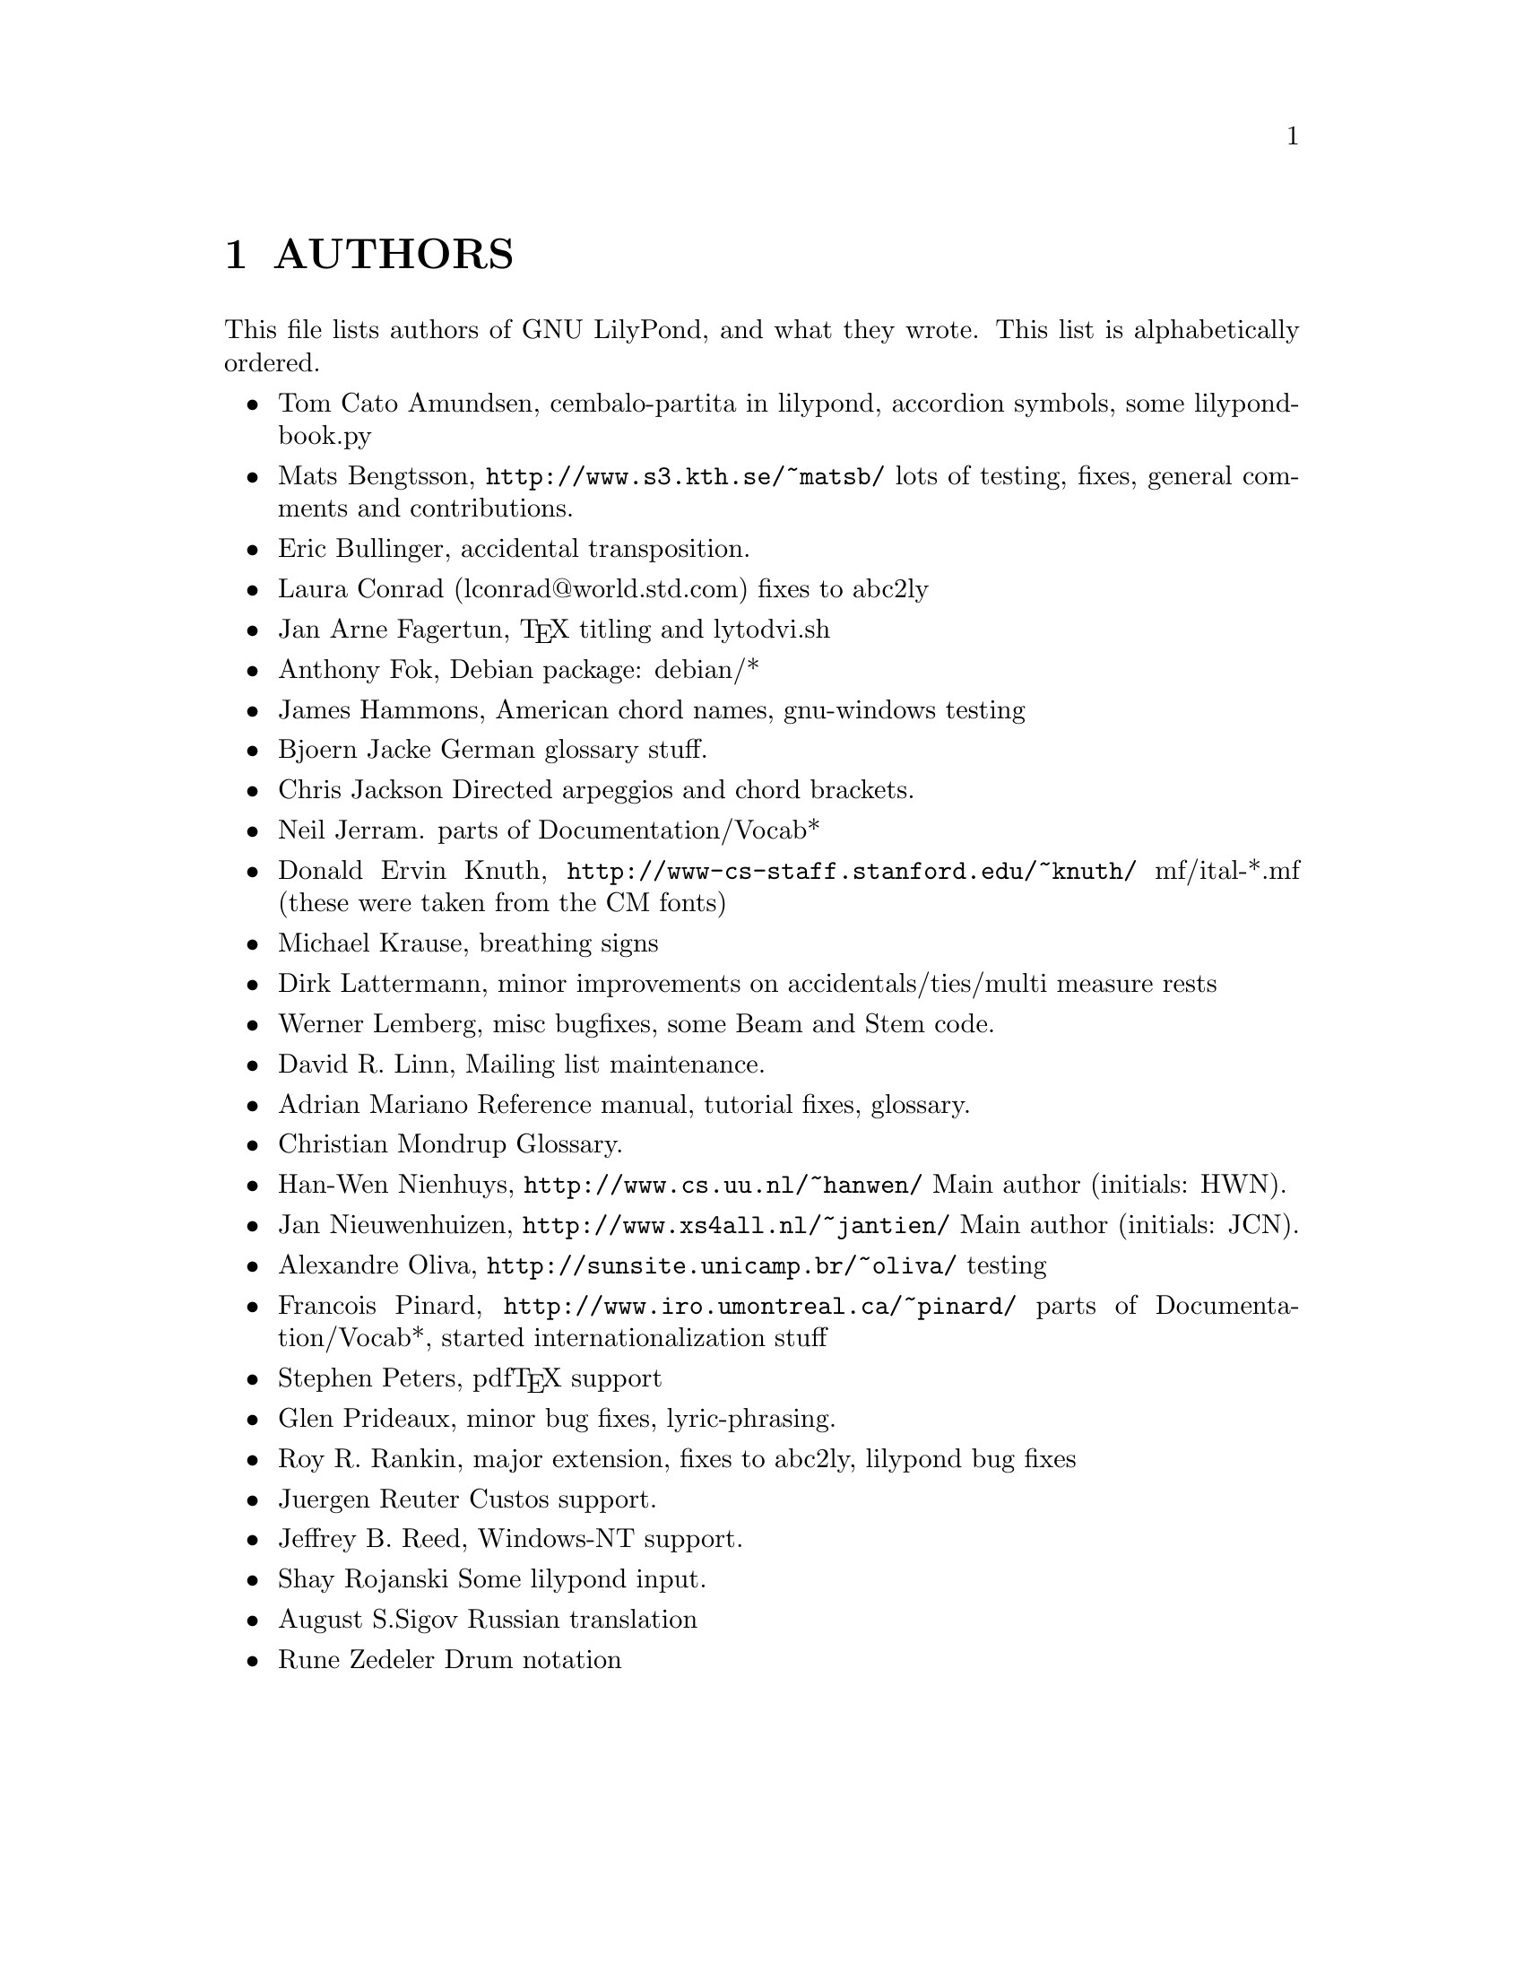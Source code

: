 \input texinfo @c -*-texinfo-*-
@setfilename AUTHORS.info
@settitle AUTHORS - who did what on GNU LilyPond-

@node Top
@top
@menu
* AUTHORS::                     
@end menu

@node AUTHORS
@chapter AUTHORS


This file lists authors of GNU LilyPond, and what they wrote.  This
list is alphabetically ordered.

@itemize @bullet
@item @email{tca@@gnu.org, Tom Cato Amundsen},
    cembalo-partita in lilypond, accordion symbols, some lilypond-book.py
@item @email{matsb@@s3.kth.se, Mats Bengtsson},
    @uref{http://www.s3.kth.se/~matsb/}
    lots of testing, fixes, general comments and contributions.
@item @email{eric@@aut.ee.ethz.ch, Eric Bullinger},
    accidental transposition.
@item Laura Conrad (lconrad@@world.std.com)
    fixes to abc2ly
@item @email{Jan.A.Fagertun@@energy.sintef.no, Jan Arne Fagertun},
    @TeX{} titling and lytodvi.sh
@item @email{foka@@debian.org, Anthony Fok}, 
    Debian package: debian/*
@item @email{jlhamm@@pacificnet.net, James Hammons},
    American chord names, gnu-windows testing
@item @email{bjoern.jacke@@gmx.de, Bjoern Jacke}
    German glossary stuff.
@item @email{chris-lilypond@@fluffhouse.org.uk, Chris Jackson}
    Directed arpeggios and chord brackets.
@item @email{nj104@@cus.cam.ac.uk, Neil Jerram}. 
    parts of Documentation/Vocab*
@item Donald Ervin Knuth,  @uref{http://www-cs-staff.stanford.edu/~knuth/}
    mf/ital-*.mf (these were taken from the CM fonts)
@item @email{m.krause@@tu-harburg.de, Michael Krause},
    breathing signs
@item @email{dlatt@@datenrat.de, Dirk Lattermann},
	minor improvements on accidentals/ties/multi measure rests
@item @email{wl@@gnu.org, Werner Lemberg},
    misc bugfixes, some Beam and Stem code. 
@item @email{drl@@vuse.vanderbilt.edu, David R. Linn},
    Mailing list maintenance.
@item @email{,Adrian Mariano}
    Reference manual, tutorial fixes, glossary.
@item @email{scancm@@biobase.dk,Christian Mondrup}
    Glossary.
@item @email{hanwen@@cs.uu.nl, Han-Wen Nienhuys}, 
    @uref{http://www.cs.uu.nl/~hanwen/}
    Main author (initials: HWN).
@item @email{janneke@@gnu.org, Jan Nieuwenhuizen}, 
    @uref{http://www.xs4all.nl/~jantien/}
    Main author (initials: JCN).
@item @email{oliva@@dcc.unicamp.br, Alexandre Oliva}, 
    @uref{http://sunsite.unicamp.br/~oliva/}
    testing
@item @email{pinard@@iro.umontreal.ca, Francois Pinard},
    @uref{http://www.iro.umontreal.ca/~pinard/}
    parts of Documentation/Vocab*, started internationalization stuff
@c urg: @c,{} in @email{} barfs.
@item @email{portnoy@@ai.mit.edu,Stephen Peters},
    pdf@TeX{} support
@item @email{glenprideaux@@iname.com, Glen Prideaux},
    minor bug fixes, lyric-phrasing.
@item @email{Roy.Rankin@@alcatel.com.au, Roy R. Rankin},
    major extension, fixes to abc2ly, lilypond bug fixes
@item @email{reuterj@@ira.uka.de, Juergen Reuter}
        Custos support.
@item @email{daboys@@austin.rr.com, Jeffrey B. Reed},
    Windows-NT support.
@item Shay Rojanski
    Some lilypond input.
@item @email{august@@infran.ru, August S.Sigov}
    Russian translation
@item @email{rune@@zedeler.dk, Rune Zedeler}
    Drum notation
@end itemize

@bye
